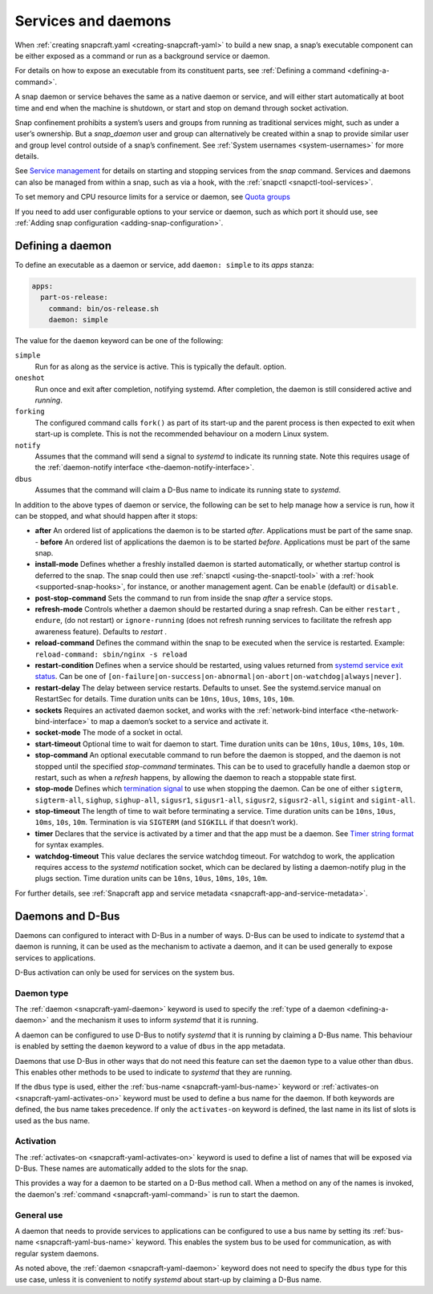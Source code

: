 .. 12601.md

.. _services-and-daemons:

Services and daemons
====================

When :ref:`creating snapcraft.yaml <creating-snapcraft-yaml>` to build a new snap, a snap’s executable component can be either exposed as a command or run as a background service or daemon.

For details on how to expose an executable from its constituent parts, see :ref:`Defining a command <defining-a-command>`.

A snap daemon or service behaves the same as a native daemon or service, and will either start automatically at boot time and end when the machine is shutdown, or start and stop on demand through socket activation.

Snap confinement prohibits a system’s users and groups from running as traditional services might, such as under a user’s ownership. But a *snap_daemon* user and group can alternatively be created within a snap to provide similar user and group level control outside of a snap’s confinement. See :ref:`System usernames <system-usernames>` for more details.

See `Service management <https://snapcraft.io/docs/service-management>`__ for details on starting and stopping services from the *snap* command. Services and daemons can also be managed from within a snap, such as via a hook, with the :ref:`snapctl <snapctl-tool-services>`.

To set memory and CPU resource limits for a service or daemon, see `Quota groups <https://snapcraft.io/docs/quota-groups>`__

If you need to add user configurable options to your service or daemon, such as which port it should use, see :ref:`Adding snap configuration <adding-snap-configuration>`.

.. _defining-a-daemon:

Defining a daemon
-----------------

To define an executable as a daemon or service, add ``daemon: simple`` to its *apps* stanza:

.. code:: yaml

   apps:
     part-os-release:
       command: bin/os-release.sh
       daemon: simple

The value for the ``daemon`` keyword can be one of the following:

``simple``
   Run for as along as the service is active. This is typically the default. option.
``oneshot``
   Run once and exit after completion, notifying systemd. After completion, the daemon is still considered active and *running*.
``forking``
   The configured command calls ``fork()`` as part of its start-up and the parent process is then expected to exit when start-up is complete. This is not the recommended behaviour on a modern Linux system.
``notify``
   Assumes that the command will send a signal to *systemd* to indicate its running state. Note this requires usage of the :ref:`daemon-notify interface <the-daemon-notify-interface>`.
``dbus``
    Assumes that the command will claim a D-Bus name to indicate its running state to *systemd*.

In addition to the above types of daemon or service, the following can be set to help manage how a service is run, how it can be stopped, and what should happen after it stops:

- **after** An ordered list of applications the daemon is to be started *after*. Applications must be part of the same snap. - **before** An ordered list of applications the daemon is to be started *before*. Applications must be part of the same snap.
- **install-mode** Defines whether a freshly installed daemon is started automatically, or whether startup control is deferred to the snap. The snap could then use :ref:`snapctl <using-the-snapctl-tool>` with a :ref:`hook <supported-snap-hooks>`, for instance, or another management agent. Can be ``enable`` (default) or ``disable``.
- **post-stop-command** Sets the command to run from inside the snap *after* a service stops.
- **refresh-mode** Controls whether a daemon should be restarted during a snap refresh. Can be either ``restart`` , ``endure``, (do not restart) or ``ignore-running`` (does not refresh running services to facilitate the refresh app awareness feature). Defaults to *restart* .
- **reload-command** Defines the command within the snap to be executed when the service is restarted. Example: ``reload-command: sbin/nginx -s reload``
- **restart-condition** Defines when a service should be restarted, using values returned from `systemd service exit status <https://www.freedesktop.org/software/systemd/man/systemd.service.html#Restart=>`__. Can be one of ``[on-failure|on-success|on-abnormal|on-abort|on-watchdog|always|never]``.
- **restart-delay** The delay between service restarts. Defaults to unset. See the systemd.service manual on RestartSec for details. Time duration units can be ``10ns``, ``10us``, ``10ms``, ``10s``, ``10m``.
- **sockets** Requires an activated daemon socket, and works with the :ref:`network-bind interface <the-network-bind-interface>` to map a daemon’s socket to a service and activate it.
- **socket-mode** The mode of a socket in octal.
- **start-timeout** Optional time to wait for daemon to start. Time duration units can be ``10ns``, ``10us``, ``10ms``, ``10s``, ``10m``.
- **stop-command** An optional executable command to run before the daemon is stopped, and the daemon is not stopped until the specified *stop-command* terminates. This can be to used to gracefully handle a daemon stop or restart, such as when a *refresh* happens, by allowing the daemon to reach a stoppable state first.
- **stop-mode** Defines which `termination signal <https://www.gnu.org/software/libc/manual/html_node/Termination-Signals.html>`__ to use when stopping the daemon. Can be one of either ``sigterm``, ``sigterm-all``, ``sighup``, ``sighup-all``, ``sigusr1``, ``sigusr1-all``, ``sigusr2``, ``sigusr2-all``, ``sigint`` and ``sigint-all``.
- **stop-timeout** The length of time to wait before terminating a service. Time duration units can be ``10ns``, ``10us``, ``10ms``, ``10s``, ``10m``. Termination is via ``SIGTERM`` (and ``SIGKILL`` if that doesn’t work).
- **timer** Declares that the service is activated by a timer and that the app must be a daemon. See `Timer string format <https://snapcraft.io/docs/timer-string-format>`__ for syntax examples.
- **watchdog-timeout** This value declares the service watchdog timeout. For watchdog to work, the application requires access to the *systemd* notification socket, which can be declared by listing a daemon-notify plug in the plugs section. Time duration units can be ``10ns``, ``10us``, ``10ms``, ``10s``, ``10m``.

For further details, see :ref:`Snapcraft app and service metadata <snapcraft-app-and-service-metadata>`.


Daemons and D-Bus
-----------------

Daemons can configured to interact with D-Bus in a number of ways.
D-Bus can be used to indicate to *systemd* that a daemon is running, it can
be used as the mechanism to activate a daemon, and it can be used generally
to expose services to applications.

D-Bus activation can only be used for services on the system bus.

Daemon type
~~~~~~~~~~~

The :ref:`daemon <snapcraft-yaml-daemon>` keyword is used to specify
the :ref:`type of a daemon <defining-a-daemon>` and the mechanism it uses to
inform *systemd* that it is running.

A daemon can be configured to use D-Bus to notify *systemd* that it is running
by claiming a D-Bus name. This behaviour is enabled by setting the ``daemon`` keyword to a value of ``dbus`` in the app metadata.

Daemons that use D-Bus in other ways that do not need this feature can set the
``daemon`` type to a value other than ``dbus``. This enables other methods to
be used to indicate to *systemd* that they are running.

If the ``dbus`` type is used, either the
:ref:`bus-name <snapcraft-yaml-bus-name>` keyword or
:ref:`activates-on <snapcraft-yaml-activates-on>` keyword must be
used to define a bus name for the daemon. If both keywords are defined, the
bus name takes precedence. If only the ``activates-on`` keyword is defined,
the last name in its list of slots is used as the bus name.

Activation
~~~~~~~~~~

The :ref:`activates-on <snapcraft-yaml-activates-on>` keyword is used
to define a list of names that will be exposed via D-Bus. These names are
automatically added to the slots for the snap.

This provides a way for a daemon to be started on a D-Bus method call. When a
method on any of the names is invoked, the daemon's
:ref:`command <snapcraft-yaml-command>` is run to start the daemon.

General use
~~~~~~~~~~~

A daemon that needs to provide services to applications can be configured
to use a bus name by setting its
:ref:`bus-name <snapcraft-yaml-bus-name>` keyword. This enables the
system bus to be used for communication, as with regular system daemons.

As noted above, the :ref:`daemon <snapcraft-yaml-daemon>` keyword
does not need to specify the ``dbus`` type for this use case, unless it is
convenient to notify *systemd* about start-up by claiming a D-Bus name.
